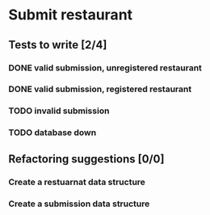 #+TODO: TODO DOING | DONE WONT_FIX

* Submit restaurant
** Tests to write [2/4]
*** DONE valid submission, unregistered restaurant
    CLOSED: [2018-07-13 Fri 19:00]
*** DONE valid submission, registered restaurant
    CLOSED: [2018-07-13 Fri 19:00]
*** TODO invalid submission
*** TODO database down
** Refactoring suggestions [0/0]
*** Create a restuarnat data structure
*** Create a submission data structure
